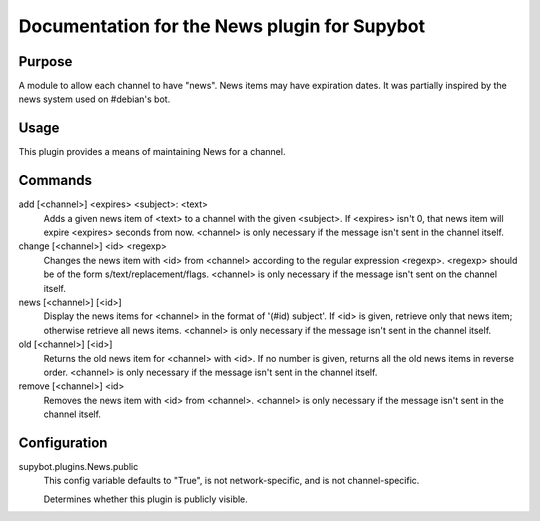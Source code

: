 .. _plugin-News:

Documentation for the News plugin for Supybot
=============================================

Purpose
-------
A module to allow each channel to have "news".  News items may have expiration
dates.
It was partially inspired by the news system used on #debian's bot.

Usage
-----
This plugin provides a means of maintaining News for a channel.

Commands
--------
add [<channel>] <expires> <subject>: <text>
  Adds a given news item of <text> to a channel with the given <subject>. If <expires> isn't 0, that news item will expire <expires> seconds from now. <channel> is only necessary if the message isn't sent in the channel itself.

change [<channel>] <id> <regexp>
  Changes the news item with <id> from <channel> according to the regular expression <regexp>. <regexp> should be of the form s/text/replacement/flags. <channel> is only necessary if the message isn't sent on the channel itself.

news [<channel>] [<id>]
  Display the news items for <channel> in the format of '(#id) subject'. If <id> is given, retrieve only that news item; otherwise retrieve all news items. <channel> is only necessary if the message isn't sent in the channel itself.

old [<channel>] [<id>]
  Returns the old news item for <channel> with <id>. If no number is given, returns all the old news items in reverse order. <channel> is only necessary if the message isn't sent in the channel itself.

remove [<channel>] <id>
  Removes the news item with <id> from <channel>. <channel> is only necessary if the message isn't sent in the channel itself.

Configuration
-------------
supybot.plugins.News.public
  This config variable defaults to "True", is not network-specific, and is  not channel-specific.

  Determines whether this plugin is publicly visible.

